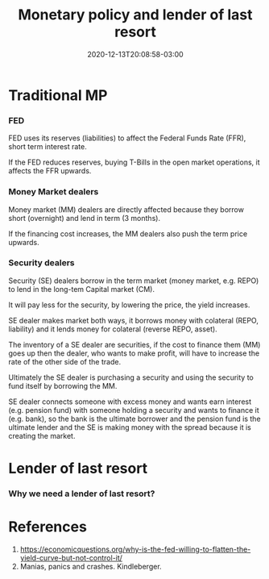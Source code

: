 #+TITLE: Monetary policy and lender of last resort
#+DATE: 2020-12-13T20:08:58-03:00
#+PUBLISHDATE: 2020-12-13T20:08:58-03:00
#+TAGS[]: economy, monetary-policy
#+DESCRIPTION: Short description
#+toc: t
#+draft: t
* Traditional MP
*** FED
FED uses its reserves (liabilities) to affect the Federal Funds Rate (FFR), short term interest rate.

If the FED reduces reserves, buying T-Bills in the open market operations, it affects the FFR upwards.

*** Money Market dealers
Money market (MM) dealers are directly affected because they borrow short (overnight) and lend in term (3 months).

If the financing cost increases, the MM dealers also push the term price upwards.

*** Security dealers
Security (SE) dealers borrow in the term market (money market, e.g. REPO) to lend in the long-tem Capital market (CM).

 It will pay less for the security, by lowering the price, the yield increases. 

 SE dealer makes market both ways, it borrows money with colateral (REPO, liability) and it lends money for colateral (reverse REPO, asset).

 The inventory of a SE dealer are securities, if the cost to finance them (MM) goes up then the dealer, who wants to make profit, will have to increase the rate of the other side of the trade.

 Ultimately the SE dealer is purchasing a security and using the security to fund itself by borrowing the MM.

 SE dealer connects someone with excess money and wants earn interest (e.g. pension fund) with someone holding a security and wants to finance it (e.g. bank), so the bank is the ultimate borrower and the pension fund is the ultimate lender and the SE is making money with the spread because it is creating the market.

* Lender of last resort

*** Why we need a lender of last resort?

* References

1. [[https://economicquestions.org/why-is-the-fed-willing-to-flatten-the-yield-curve-but-not-control-it/]]
2. Manias, panics and crashes. Kindleberger.

